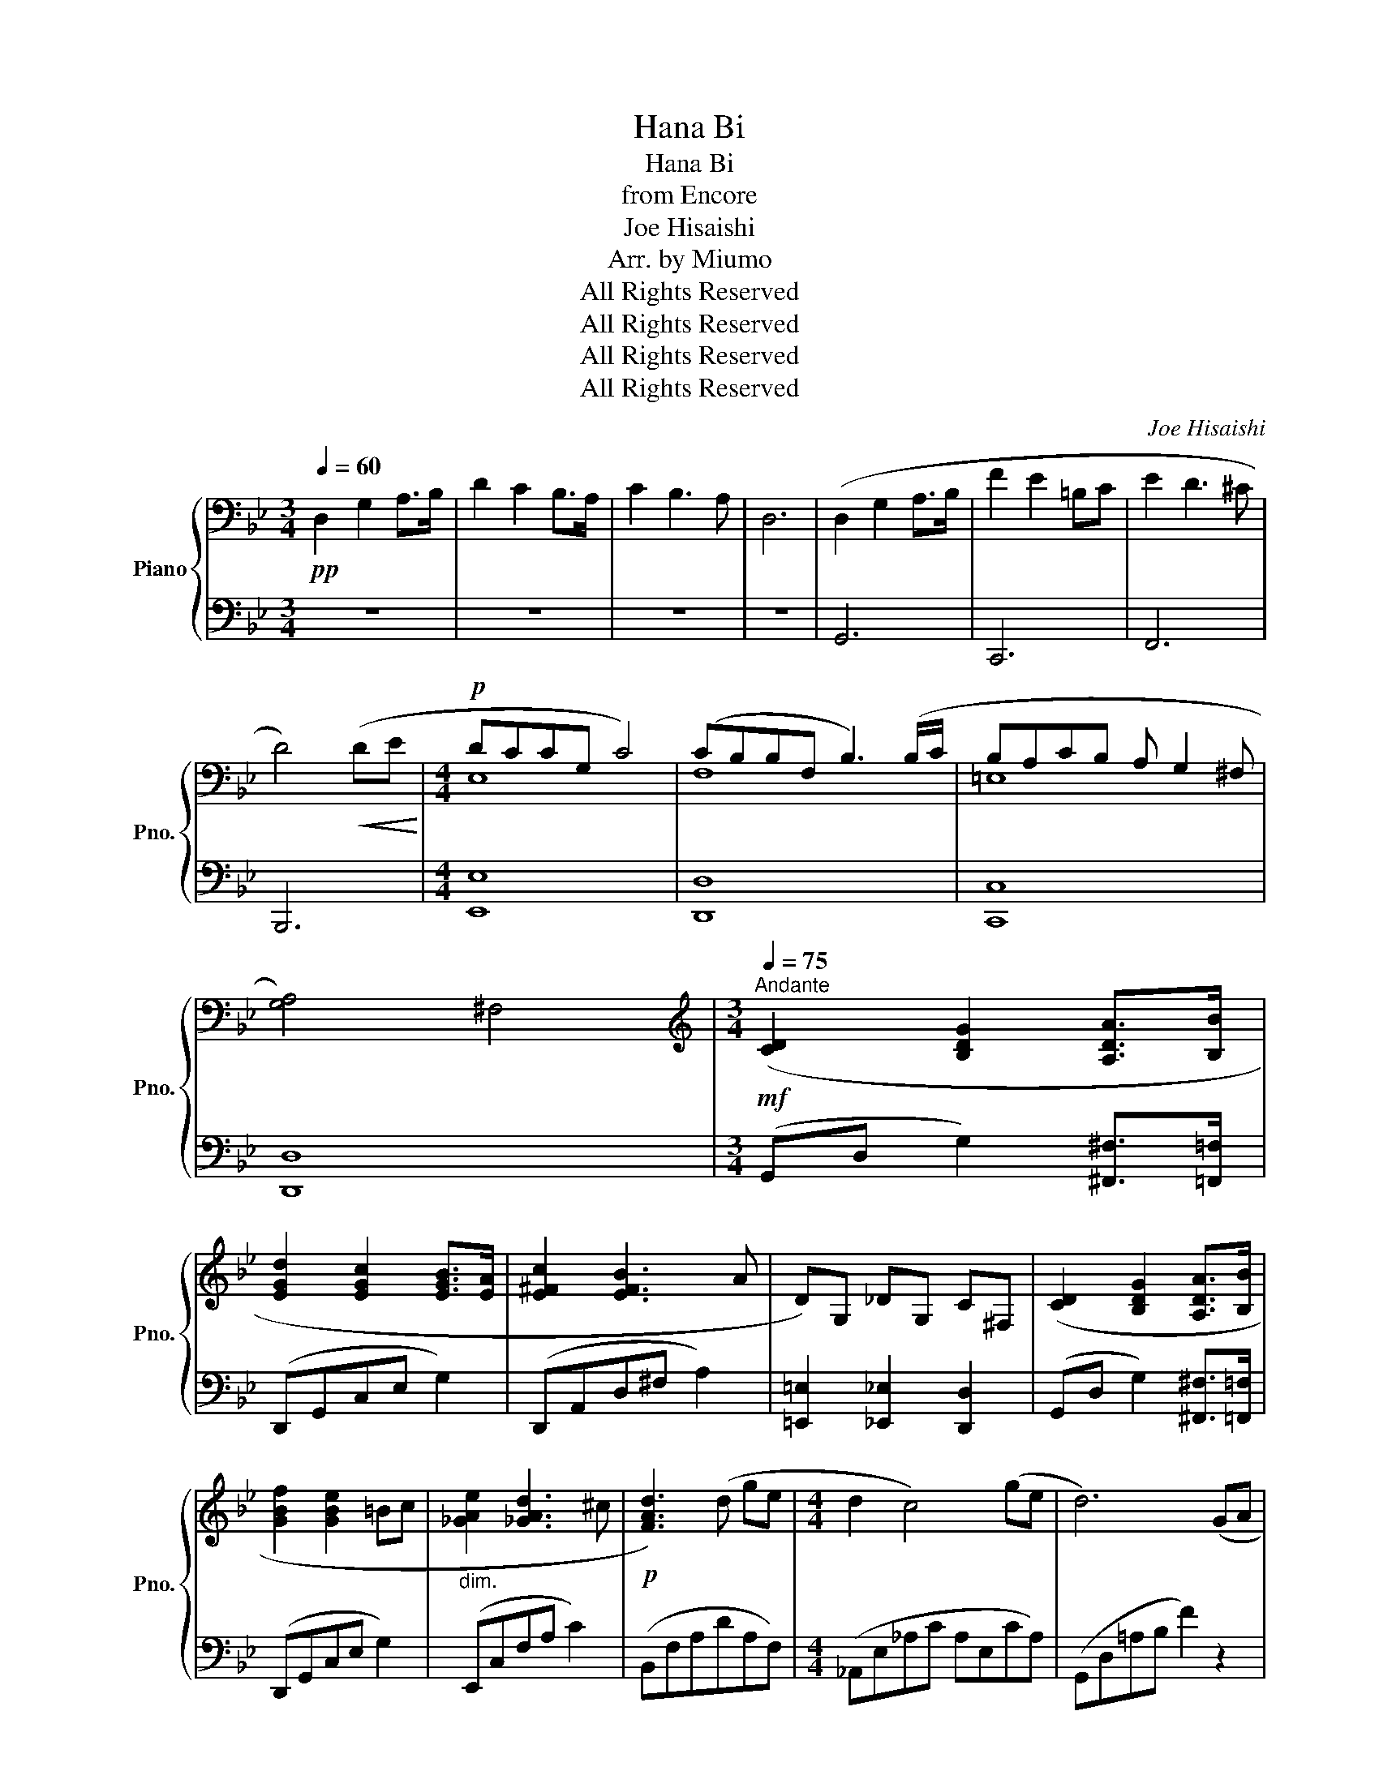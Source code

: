 X:1
T:Hana Bi
T:Hana Bi
T:from Encore
T:Joe Hisaishi
T:Arr. by Miumo
T:All Rights Reserved
T:All Rights Reserved
T:All Rights Reserved
T:All Rights Reserved
C:Joe Hisaishi
Z:Arr. by Miumo
Z:All Rights Reserved
%%score { ( 1 4 ) | ( 2 3 ) }
L:1/8
Q:1/4=60
M:3/4
K:Bb
V:1 bass nm="Piano" snm="Pno."
V:4 bass 
V:2 bass 
V:3 bass 
V:1
!pp! D,2- G,2 A,>B, | D2 C2 B,>A, | C2 B,3 A, | D,6 | (D,2 G,2 A,>B, | F2 E2 =B,C | E2 D3 ^C | %7
 D4)!<(! (DE!<)! |[M:4/4]!p! DCCG, C4) | (CB,B,F, B,3) (B,/C/ | B,A,CB, A, G,2 ^F, | %11
 [G,A,]4) ^F,4 |[M:3/4][K:treble]!mf![Q:1/4=92]"^Andante"[Q:1/4=75] ([CD]2 [B,DG]2 [A,DA]>[B,B] | %13
 [EGd]2 [EGc]2 [EGB]>[EA] | [E^Fc]2 [EFB]3 A | D)G, _DG, C^F, | ([CD]2 [B,DG]2 [A,DA]>[B,B] | %17
 [GBf]2 [GBe]2 =Bc |"_dim." [_GAe]2 [_GAd]3 ^c |!p! [FAd]3) (d ge |[M:4/4] d2 c4) (ge | d6) (GA | %22
[M:3/4] [FGB]4) (AG | [D^FB]4) (D2 | [B,EG]2 [C=F]4 | !arpeggio![A,B,DG]4) [DG]2 | z d-d'dd'd | %27
 d'dd'dd'd |!mp! ([bd']d[bd']d[bd']d) | ([bd']d[bd']d[gd']d) | [^fd']d[fd']d[fd']d | %31
!<(! [gd']d[gd']d[^fd']!<)!d |!mf! [bd']d[bd']d[bd']d | [gd']d[gd']d[gd']d | [^fd']d[fd']d[fd']d | %35
"_dim." [ad']d[^fd']d[gd']d |[M:4/4]!p! z2 ([GB]/[Ac][Bd]/- [Bd]/[Ac]/[GB] [Ac][GB]) | %37
 z2 ([GB]/[Ac][Bd]/- [Bd]/[ce]/[Bd] [Ac][GB]) | z2 ([GB]/[Ac][Bd]/- [Bd]/[Ac]/[GB] [Ac][GB]) | %39
 z2 ([GB]/[Ac][Bd]/- [Bd]/[ce]/[Bd] [Ac][GB]) | z2 ([ce]/[df][eg]/- [eg]/[df]/[ce] [df][ce]) | %41
 z2 ([ce]/[df][eg]/- [eg]/[f_a]/[eg] [df][ce]) | z2 ([GB]/[Ac][Bd]/- [Bd]/[Ac]/[GB] [Ac][GB]) | %43
 z2 ([GB]/[Ac][Bd]/- [Bd]/.[ce]/[Bd] [Ac][GB]) | %44
[Q:1/4=92]"^Andante"[Q:1/4=100]"^\n""_cresc." z2 (3(dgf (3dgf (3dgf |[M:3/4] (3dgf (3dgf (3dgf) | %46
!f![Q:1/4=100]"_rall." ([DGBd]2[Q:1/4=99]"^.9" [Gg]2[Q:1/4=99]"^.7" [Aa]>[Q:1/4=99]"^.6"[Bb][Q:1/4=99]"^.8" | %47
 [dbd']2[Q:1/4=99]"^.4" [cc']2[Q:1/4=99]"^.3" [Bb]>[Q:1/4=99]"^.2"[Aea] | %48
[Q:1/4=99]"^.1" [c^fc']2[Q:1/4=99] [Bb]3[Q:1/4=98]"^.8" [Aa] | %49
[Q:1/4=98]"^.7" [Dd]6)[Q:1/4=98]"^.6"[Q:1/4=98]"^.5"[Q:1/4=98]"^.4"[Q:1/4=98]"^.3" | %50
[Q:1/4=98]"^.2" ([DGBd]2[Q:1/4=98]"^.1" [Gg]2[Q:1/4=97]"^.9" [Aa]>[Q:1/4=97]"^.8"[Bb][Q:1/4=98] | %51
 [fbf']2[Q:1/4=97]"^.6" [ee']2[Q:1/4=97]"^.5" [=B=b][Q:1/4=97]"^.4"[cc'] | %52
 !arpeggio![ee']2[Q:1/4=97]"^.2" !///-!d[Q:1/4=97]"^.1" d' d'[Q:1/4=97][^c^c'] | %53
[Q:1/4=96]"^.9" !///-!d[Q:1/4=96]"^.8" d'-!>(! d'2)[Q:1/4=96]"^.6" ([dd']!>)![Q:1/4=96]"^.5"[ee'] | %54
[M:4/4]!mf! [dd'][Q:1/4=96]"^.4"[cc'][Q:1/4=96]"^.3"[cc'][Gg][Q:1/4=96]"^.2" [cc']4)[Q:1/4=96]"^.1"[Q:1/4=96] | %55
[Q:1/4=95]"^.9" ([cc'][Q:1/4=95]"^.8"[Bb][Q:1/4=95]"^.7"[Bb][Ff][Q:1/4=95]"^.6" [Bb]3)[Q:1/4=95]"^.4" [Bb]/[Q:1/4=95]"^.3"[cc']/[Q:1/4=95]"^.5" | %56
"_cresc." [Bb][Q:1/4=95]"^.2"[Aa][Q:1/4=95]"^.1"[cc'][Bb][Q:1/4=95] [Aa][Q:1/4=94]"^.9" [Gg]2[Q:1/4=94]"^.8" [^F^f] | %57
[Q:1/4=94]"^.7"!f! z[Q:1/4=94]"^.6" ([CE][B,D][Q:1/4=94]"^.5"[A,C][Q:1/4=94]"^.4" [G,B,]2[Q:1/4=94]"^.3" [^F,A,]2)[Q:1/4=94]"^.2" | %58
[M:3/4][Q:1/4=94]"^.1" ([DGBd]2[Q:1/4=94] [Gg]2[Q:1/4=93]"^.8" [Aa]>[Q:1/4=93]"^.7"[Bb][Q:1/4=93]"^.9" | %59
 [dbd']2[Q:1/4=93]"^.5" [cc']2[Q:1/4=93]"^.4" [Bb]>[Q:1/4=93]"^.3"[Aea] | %60
[Q:1/4=93]"^.2" [c^fc']2[Q:1/4=93]"^.1" [Bb]3[Q:1/4=92]"^.9" [Aa] | %61
[Q:1/4=92]"^.8" [Dd]6)[Q:1/4=92]"^.7"[Q:1/4=92]"^.6"[Q:1/4=92]"^.5" | %62
[Q:1/4=92]"^.4" ([DGBd]2[Q:1/4=92]"^.2" [Gg]2[Q:1/4=92]"^.1" [Aa]>[Q:1/4=91]"^.9"[Bb][Q:1/4=92]"^.3"[Q:1/4=92] | %63
 [fbf']2[Q:1/4=91]"^.8" [ee']2[Q:1/4=91]"^.6" [=B=b]>[Q:1/4=91]"^.5"[cc'] | %64
 !arpeggio![ee']2[Q:1/4=91]"^.3" !///-!d d'[Q:1/4=91]"^.2" d'[Q:1/4=91]"^.1"[^c^c'] | %65
[Q:1/4=91] !///-!d d'-[Q:1/4=90]"^.9" d')[Q:1/4=90]"^.8"([dd'][Q:1/4=90]"^.7" [gg'][ee'] | %66
[M:4/4][Q:1/4=90]"^.6" !arpeggio![dd']2!f![Q:1/4=90]"^.4" [cc']4)[Q:1/4=90]"^.1" ([gg'][ee'][Q:1/4=90]"^.5"[Q:1/4=90]"^.3"[Q:1/4=90]"^.2" | %67
[Q:1/4=90]"_rall." [dgbd']6)[Q:1/4=88]"^.6" (G[Q:1/4=88]"^.4"A[Q:1/4=89]"^.8"[Q:1/4=89]"^.5"[Q:1/4=89]"^.3"[Q:1/4=89]"^.1" | %68
[M:3/4][Q:1/4=88]"^.2" [FGB]4)[Q:1/4=87]"^.3" (A[Q:1/4=87]G | %69
[Q:1/4=86]"^.8" [D^FB]4)[Q:1/4=85]"^.9" (D2 |[Q:1/4=85]"^.5" !>![B,EG]2[Q:1/4=85] !>![A,CFG]4 | %71
[Q:1/4=84]"^.1" !arpeggio![A,B,DG]4)[Q:1/4=83]"^.2" [DG]2[Q:1/4=83]"^.9"[Q:1/4=83]"^.6"[Q:1/4=83]"^.4" | %72
!mp![Q:1/4=82]"^.7" !arpeggio![FGBd]6[Q:1/4=82]"^.5"[Q:1/4=82]"^.3"[Q:1/4=82][Q:1/4=81]"^.8"[Q:1/4=81]"^.6" | %73
[Q:1/4=81]"^.4""_cresc." [FAcd]4[Q:1/4=80]"^.5" (c[Q:1/4=80]"^.2"f[Q:1/4=81]"_.1"[Q:1/4=80]"^.9"[Q:1/4=80]"^.7" | %74
[Q:1/4=80]"_rall." [FBe]4)!f![Q:1/4=73]"^.3" !>![FBe]2[Q:1/4=78]"^.3"[Q:1/4=76]"^.7"[Q:1/4=75] | %75
[Q:1/4=70] !>!!fermata![Gcdf]6 |] %76
V:2
 z6 | z6 | z6 | z6 | G,,6 | C,,6 | F,,6 | B,,,6 |[M:4/4][I:staff -1] E,8 | F,8 | =E,8 | %11
[I:staff +1] [D,,D,]8 |[M:3/4] (G,,D, G,2) [^F,,^F,]>[=F,,=F,] | (D,,G,,C,E, G,2) | %14
 (D,,A,,D,^F, A,2) | [=E,,=E,]2 [_E,,_E,]2 [D,,D,]2 | (G,,D, G,2) [^F,,^F,]>[=F,,=F,] | %17
 (D,,G,,C,E, G,2) | (E,,C,F,A, C2) | (B,,F,A,DA,F,) |[M:4/4] (_A,,E,_A,C A,E,CA,) | %21
 (G,,D,=A,B, F2) z2 |[M:3/4] [E,_D]6 | [D,C]6 | [C,G,]2 [D,A,]4 | (G,,D,G,A, B,2) | %26
 ([G,-D]4 [G,C]2 | [G,B,]2 [^F,A,]4) | ([G,,-D,]2 [G,,-G,]2 [G,,-A,]>[G,,B,] | %29
 !arpeggio![C,-E,-G,-D]2 [C,-E,-G,-C]2 [C,-E,-G,-B,]>[C,E,G,A,]) | %30
 ([D,-A,-C]2 [D,-A,-B,]2 [D,A,A,]2 | [=E,,D,]2) !>![_E,G,_D]2 !>![=D,^F,C]2 | %32
 ([G,,-D,]2 [G,,-G,]2 [G,,-A,]>[G,,B,] | !arpeggio![G,-B,-C-F]2 [G,-B,-C-E]2 [G,-B,-B,C-][G,B,CC] | %34
 !arpeggio![F,-A,-C-E]2 [F,-A,-C-D]3 [F,A,CC] | D6) |[M:4/4] (G,,D,G,D, A,D,G,D,) | %37
 (G,,D,G,D, A,D,G,D,) | (G,,D,G,D, A,D,G,D,) | (G,,/D,/G,/A,/ B,6) | (C,G,CG, DG,CG,) | %41
 (C,G,CG, DG,CG,) | (G,,/D,/G,/A,/ B,6) | (G,,/D,/G,/A,/ B,/CD/- D/.E/D CB,) | (CF G6-) | %45
[M:3/4] G6 | [G,,,G,,][^F,,,^F,,][=F,,,=F,,][=E,,,=E,,] (3[_E,,,_E,,][D,,,D,,][_D,,,_D,,] | %47
 z2 [E,G,B,D]2 [E,G,B,D]2 | z2 [^F,A,CE]2 [F,A,CE]2 | %49
 z[I:staff -1] [G,D][I:staff +1] z[I:staff -1] [G,_D][I:staff +1] z[I:staff -1] [^F,C] | %50
[I:staff +1] [G,,,G,,][^F,,,^F,,][=F,,,=F,,][=E,,,=E,,] (3[_E,,,_E,,][D,,,D,,][_D,,,_D,,] | %51
 z2 [G,B,CE]2 [G,B,CE]2 | z2 [_G,A,CE]2 [G,A,CE]2 | z2 [F,A,D]2 [F,A,D]2 | %54
[M:4/4] (E,,B,,E,G, E,B,,G,E,) | (D,,D,F,B, CB,F,D,) | (^C,,^C,=E,G, B,^C=EC) | %57
 ([D,,,D,,]D,,,D,,D,,, D,,D,,,D,,D,,,) | %58
[M:3/4] [G,,,G,,][^F,,,^F,,][=F,,,=F,,][=E,,,=E,,] (3[_E,,,_E,,][D,,,D,,][_D,,,_D,,] | %59
 z2 [E,G,B,D]2 [E,G,B,D]2 | z2 [^F,A,CE]2 [F,A,CE]2 | %61
 z[I:staff -1] [G,D][I:staff +1] z[I:staff -1] [G,_D][I:staff +1] z[I:staff -1] [^F,C] | %62
[I:staff +1] [G,,,G,,][^F,,,^F,,][=F,,,=F,,][=E,,,=E,,] (3[_E,,,_E,,][D,,,D,,][_D,,,_D,,] | %63
 z2 [G,B,CE]2 [G,B,CE]2 | z2 [_G,A,CE]2 [G,A,CE]2 | z2 [F,A,D]2 [F,A,D]2 | %66
[M:4/4]"^sempre" (_A,,E,_A,C A,E,CA,) | (G,,D,=A,B, F2) z2 |[M:3/4] [E,_D]6 | [D,C]6 | %70
 !>![C,,G,,]2 !>![D,,A,,]4 | (G,,D,!>(!G,A, B,2)!>)! | (E,B,D[I:staff -1]FGB) | %73
[I:staff +1] (D,A,CF- F2) | (_D,_A,CF) !>![_D,,,_D,,]2 | !>!!fermata![C,,,C,,]6 |] %76
V:3
 x6 | x6 | x6 | x6 | x6 | x6 | x6 | x6 |[M:4/4] [E,,E,]8 | [D,,D,]8 | [C,,C,]8 | x8 |[M:3/4] x6 | %13
 x6 | x6 | x6 | x6 | x6 | x6 | x6 |[M:4/4] x8 | x8 |[M:3/4] x6 | x6 | x6 | x6 | x6 | x6 | x6 | x6 | %30
 x6 | x6 | x6 | x6 | x6 | [F,A,B,]6 |[M:4/4] x8 | x8 | x8 | x8 | x8 | x8 | x8 | x8 | x8 | %45
[M:3/4] x6 | x6 | [C,,,C,,]6 | [D,,,D,,]6 | [=E,,=E,]2 [_E,,_E,]2 [_D,,_D,]2 | x6 | [C,,,C,,]6 | %52
 [F,,,F,,]6 | [B,,,B,,]6 |[M:4/4] x8 | x8 | x8 | x8 |[M:3/4] x6 | [C,,,C,,]6 | [D,,,D,,]6 | %61
 [=E,,=E,]2 [_E,,_E,]2 [_D,,_D,]2 | x6 | [C,,,C,,]6 | [C,,,C,,]6 | [B,,,B,,]6 |[M:4/4] x8 | x8 | %68
[M:3/4] x6 | x6 | x6 | x6 | x6 | x6 | x6 | x6 |] %76
V:4
 x6 | x6 | x6 | x6 | x6 | x6 | x6 | x6 |[M:4/4] x8 | x8 | x8 | x8 |[M:3/4][K:treble] x6 | x6 | x6 | %15
 x6 | x6 | x6 | x6 | x6 |[M:4/4] x8 | x8 |[M:3/4] x6 | x6 | x6 | x6 | x6 | x6 | x6 | x6 | x6 | x6 | %32
 x6 | x6 | x6 | x6 |[M:4/4] x8 | x8 | x8 | x8 | x8 | x8 | x8 | x8 | x8 |[M:3/4] x6 | x6 | x6 | x6 | %49
 x6 | x6 | x6 | x6 | x6 |[M:4/4] x8 | x8 | x8 | [Aa]8 |[M:3/4] x6 | x6 | x6 | x6 | x6 | x6 | x6 | %65
 x6 |[M:4/4] x8 | x8 |[M:3/4] x6 | x6 | x6 | x6 | x6 | x6 | x6 | x6 |] %76


